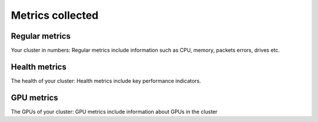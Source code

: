Metrics collected
+++++++++++++++++++

Regular metrics
---------------

Your cluster in numbers: Regular metrics include information such as CPU, memory, packets errors, drives etc.

.. csv-table:: Regular metrics
   :file: ../../Tables/Metrics_Regular.csv
   :header-rows: 1
   :keepspace:


Health metrics
---------------

The health of your cluster: Health metrics include key performance indicators.

.. csv-table:: Health metrics
   :file: ../../Tables/Metrics_Health.csv
   :header-rows: 1
   :keepspace:

GPU metrics
---------------

The GPUs of your cluster: GPU metrics include information about GPUs in the cluster

.. csv-table:: GPU metrics
   :file: ../../Tables/Metrics_GPU.csv
   :header-rows: 1
   :keepspace:

